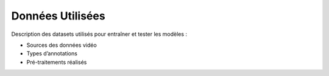 Données Utilisées
=================

Description des datasets utilisés pour entraîner et tester les modèles :

- Sources des données vidéo
- Types d’annotations
- Pré-traitements réalisés

